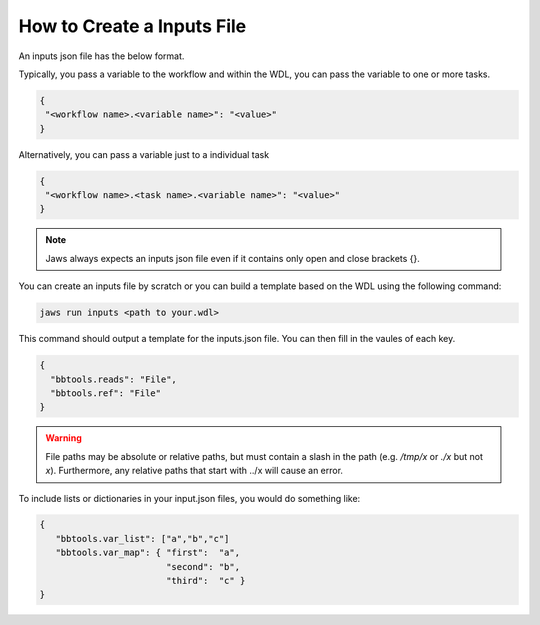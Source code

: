 ===========================
How to Create a Inputs File
===========================

An inputs json file has the below format.

Typically, you pass a variable to the workflow and within the WDL, 
you can pass the variable to one or more tasks.

.. code-block:: bash 

   {
    "<workflow name>.<variable name>": "<value>"
   }

Alternatively, you can pass a variable just to a individual task

.. code-block:: bash 

   {
    "<workflow name>.<task name>.<variable name>": "<value>"
   }


.. note::
    Jaws always expects an inputs json file even if it contains only open and close brackets {}.


You can create an inputs file by scratch or you can build a template based on the WDL using the following command:

.. code-block:: bash 

   jaws run inputs <path to your.wdl>

This command should output a template for the inputs.json file. You can then fill in the vaules of each key.

.. code-block:: bash 

   {
     "bbtools.reads": "File",
     "bbtools.ref": "File"
   }

.. warning::
    File paths may be absolute or relative paths, but must contain a slash in the path (e.g. `/tmp/x` or `./x` but not `x`). Furthermore, any relative paths that start with ../x will cause an error.

To include lists or dictionaries in your input.json files, you would do something like:

.. code-block:: bash

   {
      "bbtools.var_list": ["a","b","c"]
      "bbtools.var_map": { "first":  "a",
                           "second": "b",
                           "third":  "c" }
   }


